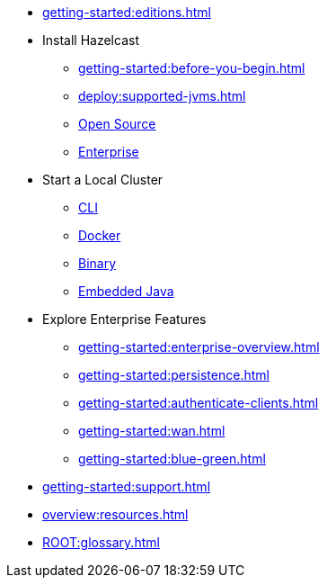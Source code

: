 * xref:getting-started:editions.adoc[]
* Install Hazelcast
** xref:getting-started:before-you-begin.adoc[]
** xref:deploy:supported-jvms.adoc[]
** xref:getting-started:install-hazelcast.adoc[Open Source]
** xref:getting-started:get-started-enterprise.adoc[Enterprise]
* Start a Local Cluster
** xref:getting-started:quickstart.adoc[CLI]
** xref:getting-started:get-started-docker.adoc[Docker]
** xref:getting-started:get-started-binary.adoc[Binary]
** xref:getting-started:get-started-java.adoc[Embedded Java]
* Explore Enterprise  Features
** xref:getting-started:enterprise-overview.adoc[]
** xref:getting-started:persistence.adoc[]
** xref:getting-started:authenticate-clients.adoc[]
** xref:getting-started:wan.adoc[]
** xref:getting-started:blue-green.adoc[]
* xref:getting-started:support.adoc[]
* xref:overview:resources.adoc[]
* xref:ROOT:glossary.adoc[]

